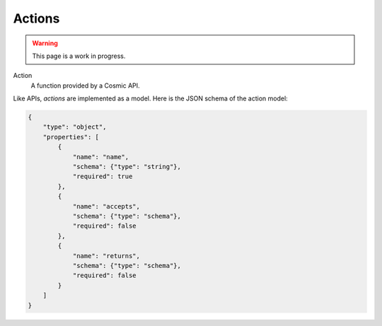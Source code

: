 Actions
=======

.. warning::
  This page is a work in progress.

Action
  A function provided by a Cosmic API.

Like APIs, *actions* are implemented as a model. Here is the JSON schema of
the action model:

.. code:: json

    {
        "type": "object",
        "properties": [
            {
                "name": "name",
                "schema": {"type": "string"},
                "required": true
            },
            {
                "name": "accepts",
                "schema": {"type": "schema"},
                "required": false
            },
            {
                "name": "returns",
                "schema": {"type": "schema"},
                "required": false
            }
        ]
    }
